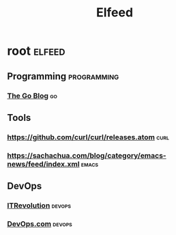 #+title: Elfeed

* root :elfeed:
** Programming :programming:
*** [[https://go.dev/blog/feed.atom][The Go Blog]] :go:

** Tools
*** https://github.com/curl/curl/releases.atom :curl:
*** https://sachachua.com/blog/category/emacs-news/feed/index.xml :emacs:

** DevOps
*** [[https://itrevolution.com/feed/?post_type=article][ITRevolution]] :devops:
*** [[https://devops.com/feed/][DevOps.com]] :devops:
